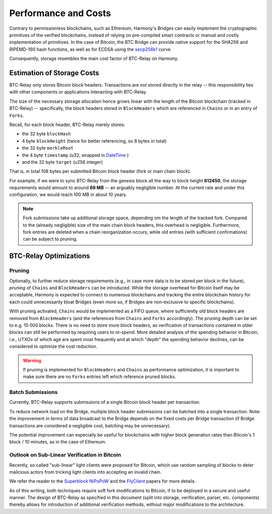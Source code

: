 Performance and Costs
==============================

Contrary to permissionless blockchains, such as Ethereum, Harmony's Bridges can easily implement the cryptographic primitives of the verified blockchains, instead of relying on pre-compiled smart contracts or manual and costly implementation of primitives.
In the case of Bitcoin, the BTC Bridge can provide native support for the SHA256 and RIPEMD-160 hash functions, as well as for ECDSA using the `secp256k1 <https://en.bitcoin.it/wiki/Secp256k1>`_ curve.


Consequently, storage resembles the main cost factor of BTC-Relay on Harmony.



Estimation of Storage Costs
----------------------------

BTC-Relay only stores Bitcoin block headers. Transactions are not stored directly in the relay -- this responsibility lies with other components or applications interacting with BTC-Relay.

The size of the necessary storage allocation hence grows linear with the length of the Bitcoin blockchain (tracked in BTC-Relay) -- specifically, the block headers stored in ``BlockHeaders`` which are referenced in ``Chains`` or in an entry of ``Forks``.

Recall, for each block header, BTC-Relay merely stores:

* the 32 byte ``blockHash``
* 4 byte ``blockHeight`` (twice for better referencing, so 8 bytes in total)
* the 32 byte ``merkleRoot``
* the 4 byte ``timestamp`` (u32, wrapped in `DateTime <https://substrate.dev/rustdocs/v1.0/chrono/struct.DateTime.html>`_ )
* and the 32 byte ``target`` (u256 integer)

That is, in total 108 bytes per submitted Bitcoin block header (fork or main chain block).

For example, if we were to sync BTC-Relay from the genesis block all the way to block height **612450**, the storage requirements would amount to around **66 MB** -- an arguably negligible number. At the current rate and under this configuration, we would reach 100 MB in about 10 years.

.. note:: Fork submissions take up additional storage space, depending om the length of the tracked fork. Compared to the (already negligible) size of the main chain block headers, this overhead is negligible. Furthermore, fork entries are deleted when a chain reorganization occurs, while old entries (with sufficient confirmations) can be subject to pruning.

BTC-Relay Optimizations
-----------------------

Pruning
~~~~~~~

Optionally, to further reduce storage requirements (e.g., in case more data is to be stored per block in the future), *pruning* of ``Chains`` and ``BlockHeaders`` can be introduced.
While the storage overhead for Bitcoin itself may be acceptable, Harmony is expected to connect to numerous blockchains and tracking the entire blockchain history for each could unnecessarily bloat Bridges (even more so, if Bridges are non-exclusive to specific blockchains).

With pruning activated, ``Chains`` would be implemented as a FIFO queue, where sufficiently old block headers are removed from ``BlockHeaders`` (and the references from ``Chains`` and ``Forks`` accordingly).
The pruning depth can be set to e.g. 10 000 blocks. There is no need to store more block headers, as verification of transactions contained in older blocks can still be performed by requiring users to *re-spend*.
More detailed analysis of the spending behavior in Bitcoin, i.e., UTXOs of which age are spent most frequently and at which "depth" the spending behavior declines, can be considered to optimize the cost reduction.


.. warning:: If pruning is implemented for ``BlockHeaders`` and ``Chains`` as performance optimization, it is important to make sure there are no ``Forks`` entries left which reference pruned blocks.

Batch Submissions
~~~~~~~~~~~~~~~~~~

Currently, BTC-Relay supports submissions of a single Bitcoin block header per transaction.

To reduce network load on the Bridge, multiple block header submissions can be batched into a single transaction.
Note: the improvement in terms of data broadcast to the Bridge depends on the fixed costs per Bridge transaction (if Bridge transactions are considered a negligible cost, batching may be unnecessary).

The potential improvement can especially be useful for blockchains with higher block generation rates than Bitcoin's 1 block / 10 minutes, as in the case of Ethereum.

Outlook on Sub-Linear Verification in Bitcoin
~~~~~~~~~~~~~~~~~~~~~~~~~~~~~~~~~~~~~~~~~~~~~~

Recently, so called "sub-linear" light clients were proposed for Bitcoin, which use random sampling of blocks to deter malicious actors from tricking light clients into accepting an invalid chain.

We refer the reader to the `Superblock NiPoPoW <https://eprint.iacr.org/2017/963.pdf>`_ and the `FlyClient <https://eprint.iacr.org/2019/226.pdf>`_ papers for more details.

As of this writing, both techniques require soft fork modifications to Bitcoin, if to be deployed in a secure and useful manner.
The design of BTC-Relay as specified in this document (split into storage, verification, parser, etc. components) thereby allows for introduction of additional verification methods, without major modifications to the architecture.
